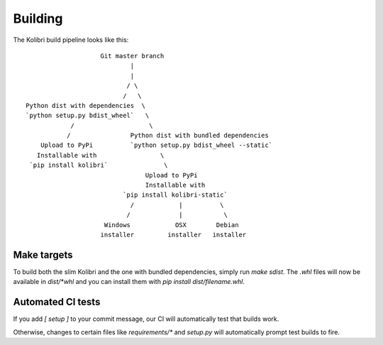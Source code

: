 Building
========

The Kolibri build pipeline looks like this::

                        Git master branch
                                |
                                |
                               / \
                              /   \
    Python dist with dependencies  \
    `python setup.py bdist_wheel`   \
                /                    \
               /                Python dist with bundled dependencies
        Upload to PyPi          `python setup.py bdist_wheel --static`
       Installable with                 \
     `pip install kolibri`               \
                                    Upload to PyPi
                                    Installable with
                              `pip install kolibri-static`
                                /            |          \
                               /             |           \
                         Windows            OSX        Debian
                        installer         installer   installer


Make targets
------------

To build both the slim Kolibri and the one with bundled dependencies, simply
run `make sdist`. The `.whl` files will now be available in `dist/*whl` and
you can install them with `pip install dist/filename.whl`.

Automated CI tests
------------------

If you add `[ setup ]` to your commit message, our CI will automatically test
that builds work.

Otherwise, changes to certain files like `requirements/*` and `setup.py` will
automatically prompt test builds to fire.
